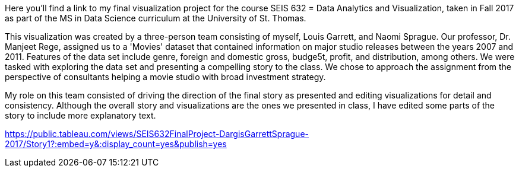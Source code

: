 :blank: pass:{ +]

:sectnums!:
Here you'll find a link to my final visualization project for the course SEIS 632 = Data Analytics and Visualization, taken in Fall 2017 as part of the MS in Data Science curriculum at the University of St. Thomas. 

This visualization was created by a three-person team consisting of myself, Louis Garrett, and Naomi Sprague. Our professor, Dr. Manjeet Rege, assigned us to a 'Movies' dataset that contained information on major studio releases between the years 2007 and 2011. Features of the data set include genre, foreign and domestic gross, budge5t, profit, and distribution, among others. We were tasked with exploring the data set and presenting a compelling story to the class. We chose to approach the assignment from the perspective of consultants helping a movie studio with broad investment strategy.

My role on this team consisted of driving the direction of the final story as presented and editing visualizations for detail and consistency. Although the overall story and visualizations are the ones we presented in class, I have edited some parts of the story to include more explanatory text.

https://public.tableau.com/views/SEIS632FinalProject-DargisGarrettSprague-2017/Story1?:embed=y&:display_count=yes&publish=yes
